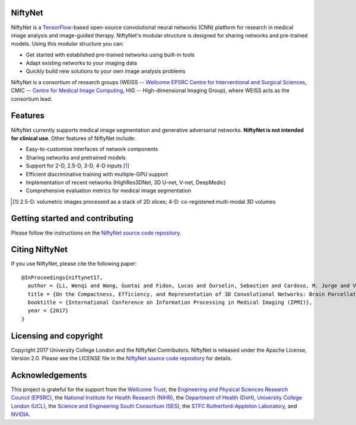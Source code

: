 NiftyNet
========

NiftyNet is a `TensorFlow`_-based open-source convolutional neural networks (CNN) platform for research in medical image analysis and image-guided therapy.
NiftyNet's modular structure is designed for sharing networks and pre-trained models.
Using this modular structure you can:

* Get started with established pre-trained networks using built-in tools
* Adapt existing networks to your imaging data
* Quickly build new solutions to your own image analysis problems

NiftyNet is a consortium of research groups (WEISS -- `Wellcome EPSRC Centre for Interventional and Surgical Sciences`_, CMIC -- `Centre for Medical Image Computing`_, HIG -- High-dimensional Imaging Group), where WEISS acts as the consortium lead.

Features
========

NiftyNet currently supports medical image segmentation and generative adversarial networks.
**NiftyNet is not intended for clinical use**.
Other features of NiftyNet include:

* Easy-to-customise interfaces of network components
* Sharing networks and pretrained models
* Support for 2-D, 2.5-D, 3-D, 4-D inputs [#]_
* Efficient discriminative training with multiple-GPU support
* Implementation of recent networks (HighRes3DNet, 3D U-net, V-net, DeepMedic)
* Comprehensive evaluation metrics for medical image segmentation

.. [#] 2.5-D: volumetric images processed as a stack of 2D slices; 4-D: co-registered multi-modal 3D volumes

Getting started and contributing
================================

Please follow the instructions on the `NiftyNet source code repository`_.

Citing NiftyNet
===============

If you use NiftyNet, please cite the following paper:

::

  @InProceedings{niftynet17,
    author = {Li, Wenqi and Wang, Guotai and Fidon, Lucas and Ourselin, Sebastien and Cardoso, M. Jorge and Vercauteren, Tom},
    title = {On the Compactness, Efficiency, and Representation of 3D Convolutional Networks: Brain Parcellation as a Pretext Task},
    booktitle = {International Conference on Information Processing in Medical Imaging (IPMI)},
    year = {2017}
  }

Licensing and copyright
=======================

Copyright 2017 University College London and the NiftyNet Contributors.
NiftyNet is released under the Apache License, Version 2.0.
Please see the LICENSE file in the `NiftyNet source code repository`_ for details.

Acknowledgements
================

This project is grateful for the support from the `Wellcome Trust`_, the `Engineering and Physical Sciences Research Council (EPSRC)`_, the `National Institute for Health Research (NIHR)`_, the `Department of Health (DoH)`_, `University College London (UCL)`_, the `Science and Engineering South Consortium (SES)`_, the `STFC Rutherford-Appleton Laboratory`_, and `NVIDIA`_.

.. _`TensorFlow`: https://www.tensorflow.org/
.. _`Wellcome EPSRC Centre for Interventional and Surgical Sciences`: http://www.ucl.ac.uk/surgical-interventional-sciences
.. _`NiftyNet source code repository`: https://cmiclab.cs.ucl.ac.uk/CMIC/NiftyNet
.. _`Centre for Medical Image Computing`: http://cmic.cs.ucl.ac.uk/
.. _`Centre for Medical Image Computing (CMIC)`: http://cmic.cs.ucl.ac.uk/
.. _`University College London (UCL)`: http://www.ucl.ac.uk/
.. _`Wellcome Trust`: https://wellcome.ac.uk/
.. _`Engineering and Physical Sciences Research Council (EPSRC)`: https://www.epsrc.ac.uk/
.. _`National Institute for Health Research (NIHR)`: https://www.nihr.ac.uk/
.. _`Department of Health (DoH)`: https://www.gov.uk/government/organisations/department-of-health
.. _`Science and Engineering South Consortium (SES)`: https://www.ses.ac.uk/
.. _`STFC Rutherford-Appleton Laboratory`: http://www.stfc.ac.uk/about-us/where-we-work/rutherford-appleton-laboratory/
.. _`NVIDIA`: http://www.nvidia.com
